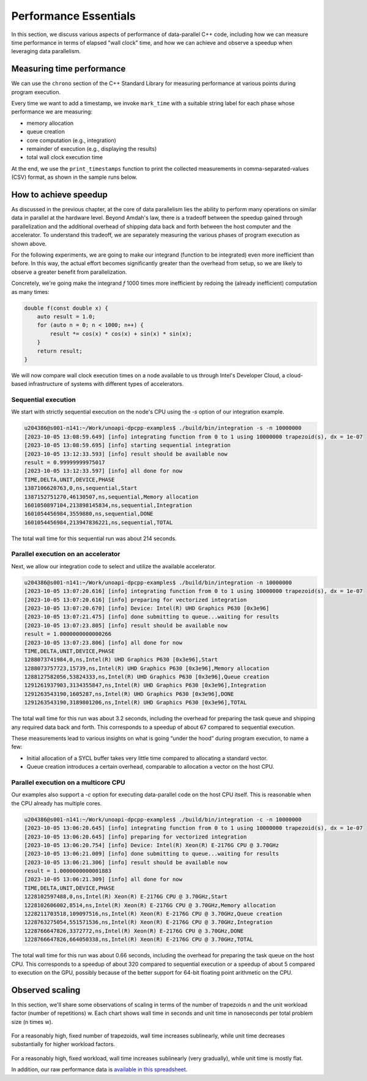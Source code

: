 Performance Essentials
========================

In this section, we discuss various aspects of performance of data-parallel C++ code, including how we can measure time performance in terms of elapsed "wall clock" time, and how we can achieve and observe a speedup when leveraging data parallelism.

Measuring time performance
--------------------------

We can use the ``chrono`` section of the C++ Standard Library for measuring performance at various points during program execution.

.. code-block:: cpp
  :linenos:
  :lineno-start: 7

   void mark_time(
     ts_vector & timestamps,
     const std::string_view label)
   {
     timestamps.push_back(std::pair(label.data(),
       std::chrono::steady_clock::now()));
   }

Every time we want to add a timestamp, we invoke ``mark_time`` with a suitable string label for each phase whose performance we are measuring:

- memory allocation
- queue creation
- core computation (e.g., integration)
- remainder of execution (e.g., displaying the results)
- total wall clock execution time

At the end, we use the ``print_timestamps`` function to print the collected measurements in comma-separated-values (CSV) format, as shown in the sample runs below.


How to achieve speedup
----------------------

As discussed in the previous chapter, at the core of data parallelism lies the ability to perform many operations on similar data in parallel at the hardware level.
Beyond Amdah's law, there is a tradeoff between the speedup gained through parallelization and the additional overhead of shipping data back and forth between the host computer and the accelerator.
To understand this tradeoff, we are separately measuring the various phases of program execution as shown above.

For the following experiments, we are going to make our integrand (function to be integrated) even more inefficient than before.
In this way, the actual effort becomes significantly greater than the overhead from setup, so we are likely to observe a greater benefit from parallelization.

Concretely, we're going make the integrand `f` 1000 times more inefficient by redoing the (already inefficient) computation as many times:

.. code-block:: cpp
		
   double f(const double x) {
       auto result = 1.0;
       for (auto n = 0; n < 1000; n++) {
	   result *= cos(x) * cos(x) + sin(x) * sin(x);
       }
       return result;
   }

We will now compare wall clock execution times on a node available to us through Intel's Developer Cloud, a cloud-based infrastructure of systems with different types of accelerators.

Sequential execution
^^^^^^^^^^^^^^^^^^^^

We start with strictly sequential execution on the node's CPU using the `-s` option of our integration example.

.. code-block:: text

   u204386@s001-n141:~/Work/unoapi-dpcpp-examples$ ./build/bin/integration -s -n 10000000
   [2023-10-05 13:08:59.649] [info] integrating function from 0 to 1 using 10000000 trapezoid(s), dx = 1e-07
   [2023-10-05 13:08:59.695] [info] starting sequential integration
   [2023-10-05 13:12:33.593] [info] result should be available now
   result = 0.99999999975017
   [2023-10-05 13:12:33.597] [info] all done for now
   TIME,DELTA,UNIT,DEVICE,PHASE
   1387106620763,0,ns,sequential,Start
   1387152751270,46130507,ns,sequential,Memory allocation
   1601050897104,213898145834,ns,sequential,Integration
   1601054456984,3559880,ns,sequential,DONE
   1601054456984,213947836221,ns,sequential,TOTAL
		
The total wall time for this sequential run was about 214 seconds.


Parallel execution on an accelerator
^^^^^^^^^^^^^^^^^^^^^^^^^^^^^^^^^^^^

Next, we allow our integration code to select and utilize the available accelerator.

.. code-block:: text

   u204386@s001-n141:~/Work/unoapi-dpcpp-examples$ ./build/bin/integration -n 10000000
   [2023-10-05 13:07:20.616] [info] integrating function from 0 to 1 using 10000000 trapezoid(s), dx = 1e-07
   [2023-10-05 13:07:20.616] [info] preparing for vectorized integration
   [2023-10-05 13:07:20.670] [info] Device: Intel(R) UHD Graphics P630 [0x3e96]
   [2023-10-05 13:07:21.475] [info] done submitting to queue...waiting for results
   [2023-10-05 13:07:23.805] [info] result should be available now
   result = 1.0000000000000266
   [2023-10-05 13:07:23.806] [info] all done for now
   TIME,DELTA,UNIT,DEVICE,PHASE
   1288073741984,0,ns,Intel(R) UHD Graphics P630 [0x3e96],Start
   1288073757723,15739,ns,Intel(R) UHD Graphics P630 [0x3e96],Memory allocation
   1288127582056,53824333,ns,Intel(R) UHD Graphics P630 [0x3e96],Queue creation
   1291261937903,3134355847,ns,Intel(R) UHD Graphics P630 [0x3e96],Integration
   1291263543190,1605287,ns,Intel(R) UHD Graphics P630 [0x3e96],DONE
   1291263543190,3189801206,ns,Intel(R) UHD Graphics P630 [0x3e96],TOTAL
		
The total wall time for this run was about 3.2 seconds, including the overhead for preparing the task queue and shipping any required data back and forth.
This corresponds to a speedup of about 67 compared to sequential execution.

These measurements lead to various insights on what is going “under the hood” during program execution, to name a few:

- Initial allocation of a SYCL buffer takes very little time compared to allocating a standard vector.
- Queue creation introduces a certain overhead, comparable to allocation a vector on the host CPU.

Parallel execution on a multicore CPU
^^^^^^^^^^^^^^^^^^^^^^^^^^^^^^^^^^^^^

Our examples also support a `-c` option for executing data-parallel code on the host CPU itself.
This is reasonable when the CPU already has multiple cores.

.. code-block:: text

   u204386@s001-n141:~/Work/unoapi-dpcpp-examples$ ./build/bin/integration -c -n 10000000
   [2023-10-05 13:06:20.645] [info] integrating function from 0 to 1 using 10000000 trapezoid(s), dx = 1e-07
   [2023-10-05 13:06:20.645] [info] preparing for vectorized integration
   [2023-10-05 13:06:20.754] [info] Device: Intel(R) Xeon(R) E-2176G CPU @ 3.70GHz
   [2023-10-05 13:06:21.009] [info] done submitting to queue...waiting for results
   [2023-10-05 13:06:21.306] [info] result should be available now
   result = 1.0000000000001883
   [2023-10-05 13:06:21.309] [info] all done for now
   TIME,DELTA,UNIT,DEVICE,PHASE
   1228102597488,0,ns,Intel(R) Xeon(R) E-2176G CPU @ 3.70GHz,Start
   1228102606002,8514,ns,Intel(R) Xeon(R) E-2176G CPU @ 3.70GHz,Memory allocation
   1228211703518,109097516,ns,Intel(R) Xeon(R) E-2176G CPU @ 3.70GHz,Queue creation
   1228763275054,551571536,ns,Intel(R) Xeon(R) E-2176G CPU @ 3.70GHz,Integration
   1228766647826,3372772,ns,Intel(R) Xeon(R) E-2176G CPU @ 3.70GHz,DONE
   1228766647826,664050338,ns,Intel(R) Xeon(R) E-2176G CPU @ 3.70GHz,TOTAL

The total wall time for this run was about 0.66 seconds, including the overhead for preparing the task queue on the host CPU.
This corresponds to a speedup of about 320 compared to sequential execution or a speedup of about 5 compared to execution on the GPU, possibly because of the better support for 64-bit floating point arithmetic on the CPU.

.. todo:: chapter conclusion


Observed scaling
----------------

In this section, we'll share some observations of scaling in terms of the number of trapezoids n and the unit workload factor (number of repetitions) w.
Each chart shows wall time in seconds and unit time in nanoseconds per total problem size (n times w).

.. figure:: ../images/walltime-fixed-n.png

For a reasonably high, fixed number of trapezoids, wall time increases sublinearly, while unit time decreases substantially for higher workload factors.

.. figure:: ../images/walltime-fixed-workload.png

For a reasonably high, fixed workload, wall time increases sublinearly (very gradually), while unit time is mostly flat.

In addition, our raw performance data is `available in this spreadsheet <https://docs.google.com/spreadsheets/d/1g6oeu2-ABbHGwrdyisv4kE2KKr-Wf9zjQLVnjsDn4_s>`_.
